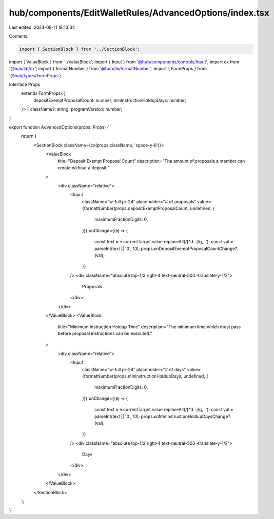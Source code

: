 hub/components/EditWalletRules/AdvancedOptions/index.tsx
========================================================

Last edited: 2023-08-11 18:13:34

Contents:

.. code-block:: tsx

    import { SectionBlock } from '../SectionBlock';
import { ValueBlock } from '../ValueBlock';
import { Input } from '@hub/components/controls/Input';
import cx from '@hub/lib/cx';
import { formatNumber } from '@hub/lib/formatNumber';
import { FormProps } from '@hub/types/FormProps';

interface Props
  extends FormProps<{
    depositExemptProposalCount: number;
    minInstructionHoldupDays: number;
  }> {
  className?: string;
  programVersion: number;
}

export function AdvancedOptions(props: Props) {
  return (
    <SectionBlock className={cx(props.className, 'space-y-8')}>
      <ValueBlock
        title="Deposit Exempt Proposal Count"
        description="The amount of proposals a member can create without a deposit."
      >
        <div className="relative">
          <Input
            className="w-full pr-24"
            placeholder="# of proposals"
            value={formatNumber(props.depositExemptProposalCount, undefined, {
              maximumFractionDigits: 0,
            })}
            onChange={(e) => {
              const text = e.currentTarget.value.replaceAll(/[^\d.-]/g, '');
              const val = parseInt(text || '0', 10);
              props.onDepositExemptProposalCountChange?.(val);
            }}
          />
          <div className="absolute top-1/2 right-4 text-neutral-500 -translate-y-1/2">
            Proposals
          </div>
        </div>
      </ValueBlock>
      <ValueBlock
        title="Minimum Instruction Holdup Time"
        description="The minimum time which must pass before proposal instructions can be executed."
      >
        <div className="relative">
          <Input
            className="w-full pr-24"
            placeholder="# of days"
            value={formatNumber(props.minInstructionHoldupDays, undefined, {
              maximumFractionDigits: 0,
            })}
            onChange={(e) => {
              const text = e.currentTarget.value.replaceAll(/[^\d.-]/g, '');
              const val = parseInt(text || '0', 10);
              props.onMinInstructionHoldupDaysChange?.(val);
            }}
          />
          <div className="absolute top-1/2 right-4 text-neutral-500 -translate-y-1/2">
            Days
          </div>
        </div>
      </ValueBlock>
    </SectionBlock>
  );
}


